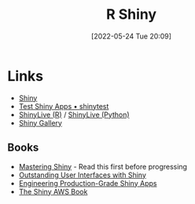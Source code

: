 :PROPERTIES:
:ID:       fe1f6380-9217-482c-bb5e-91817ae3e8f8
:mtime:    20231012133551 20231011113735 20230103103314 20220524201346
:ctime:    20220524201346
:END:
#+TITLE: R Shiny
#+DATE: [2022-05-24 Tue 20:09]
#+FILETAGS: :r:programming:statistics:shiny:dashboards:

* Links

+ [[https://shiny.rstudio.com/][Shiny]]
+ [[https://rstudio.github.io/shinytest/][Test Shiny Apps • shinytest]]
+ [[https://shinylive.io/r/examples/][ShinyLive (R)]] / [[https://shinylive.io/py/editor/][ShinyLive (Python)]]
+ [[https://shiny.posit.co/r/gallery/][Shiny Gallery]]

** Books

+ [[https://mastering-shiny.org/][Mastering Shiny]] - Read this first before progressing
+ [[https://unleash-shiny.rinterface.com/][Outstanding User Interfaces with Shiny]]
+ [[https://engineering-shiny.org/][Engineering Production-Grade Shiny Apps]]
+ [[https://business-science.github.io/shiny-production-with-aws-book/][The Shiny AWS Book]]
